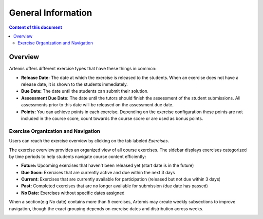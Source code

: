 .. _exercises-general-information:

General Information
===================

.. contents:: Content of this document
    :local:
    :depth: 2


Overview
--------

Artemis offers different exercise types that have these things in common:

- **Release Date:** The date at which the exercise is released to the students. When an exercise does not have a release date, it is shown to the students immediately.
- **Due Date:** The date until the students can submit their solution.
- **Assessment Due Date:** The date until the tutors should finish the assessment of the student submissions. All assessments prior to this date will be released on the assessment due date.
- **Points:** You can achieve points in each exercise. Depending on the exercise configuration these points are not included in the course score, count towards the course score or are used as bonus points.

Exercise Organization and Navigation
^^^^^^^^^^^^^^^^^^^^^^^^^^^^^^^^^^^^^^

Users can reach the exercise overview by clicking on the tab labeled *Exercises*.

|general-menu-exercise|

The exercise overview provides an organized view of all course exercises. The sidebar displays exercises categorized by time periods to help students navigate course content efficiently:

- **Future:** Upcoming exercises that haven't been released yet (start date is in the future)
- **Due Soon:** Exercises that are currently active and due within the next 3 days
- **Current:** Exercises that are currently available for participation (released but not due within 3 days)
- **Past:** Completed exercises that are no longer available for submission (due date has passed)
- **No Date:** Exercises without specific dates assigned

|sidebar-collapse-exercise|

When a section(e.g No date) contains more than 5 exercises, Artemis may create weekly subsections to improve navigation, though the exact grouping depends on exercise dates and distribution across weeks.

|exercise-overview-current| |exercise-overview-past|

.. |general-menu-exercise| image:: general/general-menu-exercise.png
    :width: 200
.. |sidebar-collapse-exercise| image:: general/sidebar-collapse-exercise.png
    :width: 200
.. |exercise-overview-current| image:: general/exercise-overview-current.png
    :width: 200
.. |exercise-overview-past| image:: general/exercise-overview-past.png
    :width: 200

